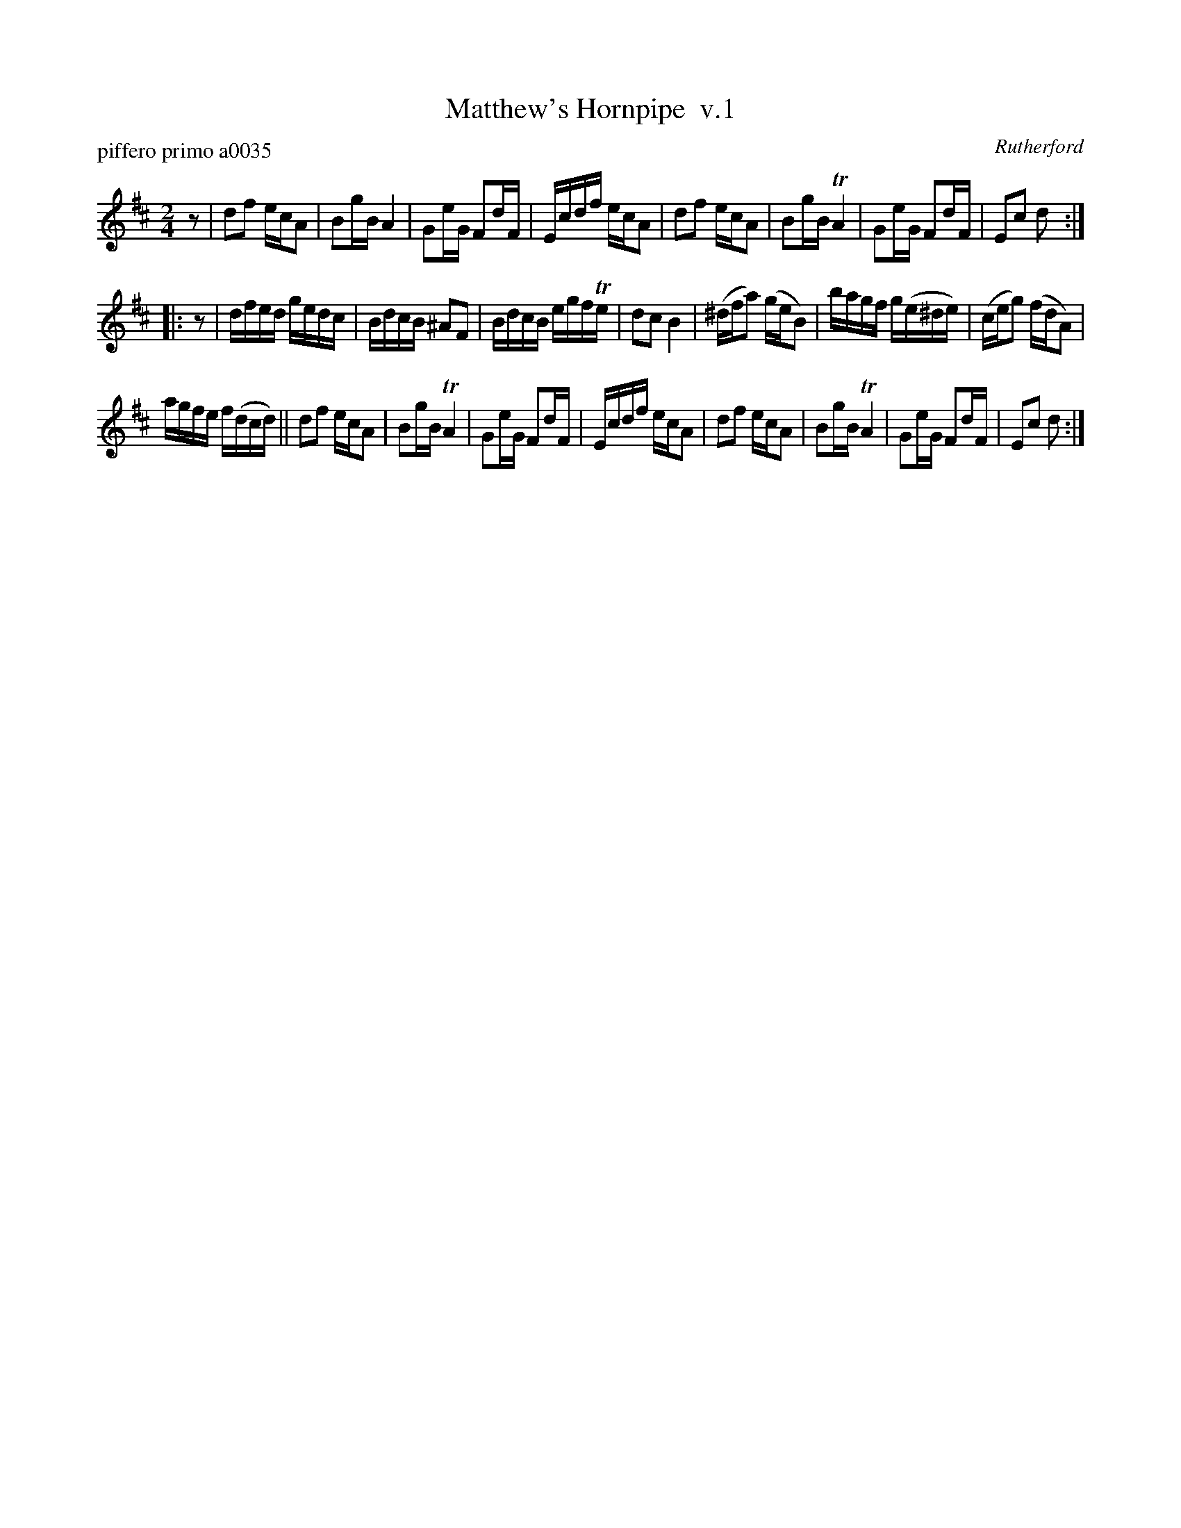 X: 1
T: Matthew's Hornpipe  v.1
P: piffero primo a0035
O: Rutherford
%R: hornpipe, reel
F: http://ancients.sudburymuster.org/mus/ssp/pdf/matthewsF.pdf
Z: 2019 John Chambers <jc:trillian.mit.edu>
M: 2/4
L: 1/16
K: D
z2 |\
d2f2 ecA2 | B2gB A4 | G2eG F2dF | Ecdf ecA2 |\
d2f2 ecA2 | B2gB TA4 | G2eG F2dF | E2c2 d2 :|
|: z2 |\
dfed gedc | BdcB ^A2F2 | BdcB egfTe | d2c2 B4 |\
(^dfa2) (geB2) | bagf g(e^de) | (ceg2) (fdA2) |
agfe f(dcd) ||\
d2f2 ecA2 | B2gB TA4 | G2eG F2dF | Ecdf ecA2 |\
d2f2 ecA2 | B2gB TA4 | G2eG F2dF | E2c2 d2 :|
